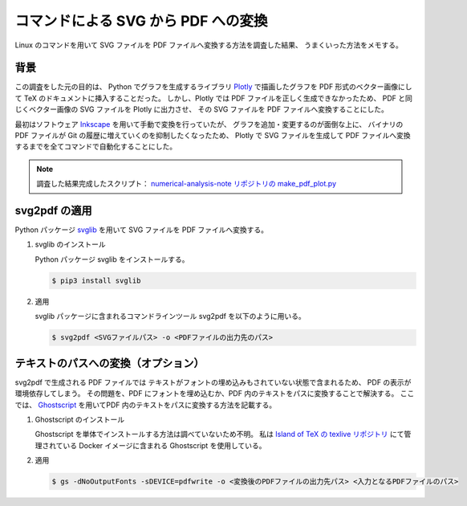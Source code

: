 コマンドによる SVG から PDF への変換
=============================================

Linux のコマンドを用いて SVG ファイルを PDF ファイルへ変換する方法を調査した結果、
うまくいった方法をメモする。

背景
-------------

.. cspell: ignore Inkscape

この調査をした元の目的は、
Python でグラフを生成するライブラリ
`Plotly <https://plotly.com/python/>`_
で描画したグラフを PDF 形式のベクター画像にして TeX のドキュメントに挿入することだった。
しかし、Plotly では PDF ファイルを正しく生成できなかったため、
PDF と同じくベクター画像の SVG ファイルを Plotly に出力させ、
その SVG ファイルを PDF ファイルへ変換することにした。

最初はソフトウェア
`Inkscape <https://inkscape.org/ja/>`_
を用いて手動で変換を行っていたが、
グラフを追加・変更するのが面倒な上に、
バイナリの PDF ファイルが Git の履歴に増えていくのを抑制したくなったため、
Plotly で SVG ファイルを生成して PDF ファイルへ変換するまでを全てコマンドで自動化することにした。

.. note::
    調査した結果完成したスクリプト：
    `numerical-analysis-note リポジトリの make_pdf_plot.py <https://gitlab.com/MusicScience37Projects/numerical-analysis/numerical-analysis-note/-/blob/23ed59e3baa9077ecb1a5b16c0082e02eac73b6e/num_anal_plots/make_pdf_plot.py>`_

svg2pdf の適用
--------------------

.. cspell: ignore svglib

Python パッケージ
`svglib <https://pypi.org/project/svglib/>`_
を用いて SVG ファイルを PDF ファイルへ変換する。

1. svglib のインストール

   Python パッケージ svglib をインストールする。

   .. code-block:: console

       $ pip3 install svglib

2. 適用

   svglib パッケージに含まれるコマンドラインツール svg2pdf を以下のように用いる。

   .. code-block:: console

       $ svg2pdf <SVGファイルパス> -o <PDFファイルの出力先のパス>

テキストのパスへの変換（オプション）
---------------------------------------

.. cspell: ignore Ghostscript

svg2pdf で生成される PDF ファイルでは
テキストがフォントの埋め込みもされていない状態で含まれるため、
PDF の表示が環境依存してしまう。
その問題を、PDF にフォントを埋め込むか、PDF 内のテキストをパスに変換することで解決する。
ここでは、
`Ghostscript <https://www.ghostscript.com/>`_
を用いてPDF 内のテキストをパスに変換する方法を記載する。

1. Ghostscript のインストール

   Ghostscript を単体でインストールする方法は調べていないため不明。
   私は
   `Island of TeX の texlive リポジトリ <https://gitlab.com/islandoftex/images/texlive>`_
   にて管理されている Docker イメージに含まれる Ghostscript を使用している。

2. 適用

   .. code-block:: console

       $ gs -dNoOutputFonts -sDEVICE=pdfwrite -o <変換後のPDFファイルの出力先パス> <入力となるPDFファイルのパス>

.. todo::
    現状はグラフの画像に使用しているだけのため
    テキストをパスに変換するという方法で困っていないが、
    フォントを埋め込む方法もそのうち必要になるかもしれない。
